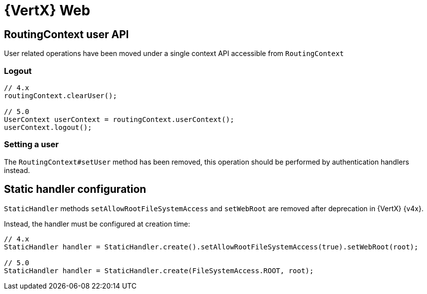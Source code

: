 = {VertX} Web

== RoutingContext user API

User related operations have been moved under a single context API accessible from `RoutingContext`

=== Logout

[source,java]
----
// 4.x
routingContext.clearUser();

// 5.0
UserContext userContext = routingContext.userContext();
userContext.logout();
----

=== Setting a user

The `RoutingContext#setUser` method has been removed, this operation should be performed by authentication handlers instead.

== Static handler configuration

`StaticHandler` methods `setAllowRootFileSystemAccess` and `setWebRoot` are removed after deprecation in {VertX} {v4x}.

Instead, the handler must be configured at creation time:

[source,java]
----
// 4.x
StaticHandler handler = StaticHandler.create().setAllowRootFileSystemAccess(true).setWebRoot(root);

// 5.0
StaticHandler handler = StaticHandler.create(FileSystemAccess.ROOT, root);
----
